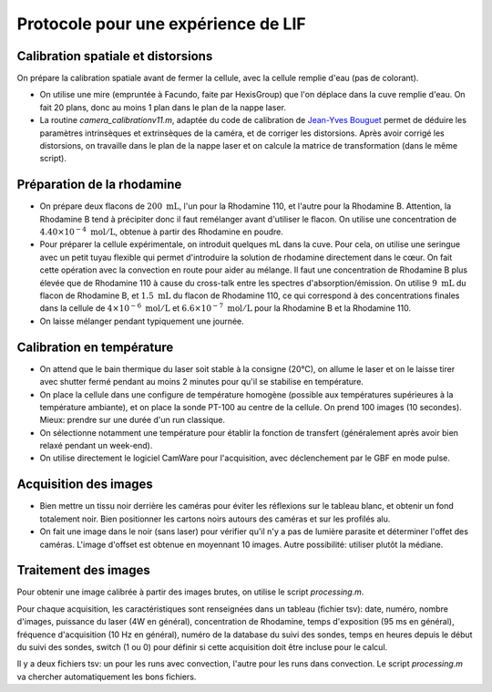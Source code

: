 Protocole pour une expérience de LIF
====================================

Calibration spatiale et distorsions
-----------------------------------

On prépare la calibration spatiale avant de fermer la cellule, avec la cellule remplie d'eau (pas de
colorant).

* On utilise une mire (empruntée à Facundo, faite par HexisGroup) que l'on déplace dans la cuve remplie d'eau.
  On fait 20 plans, donc au moins 1 plan dans le plan de la nappe laser.

* La routine `camera_calibrationv11.m`, adaptée du code de calibration de
  `Jean-Yves Bouguet <http://www.vision.caltech.edu/bouguetj>`_ permet de déduire les
  paramètres intrinsèques et extrinsèques de la caméra, et de corriger les distorsions.
  Après avoir corrigé les distorsions, on travaille dans le plan de la nappe laser et on calcule
  la matrice de transformation (dans le même script).

Préparation de la rhodamine
---------------------------

* On prépare deux flacons de :math:`200~\mathrm{mL}`, l'un pour la Rhodamine 110, et l'autre pour la
  Rhodamine B. Attention,
  la Rhodamine B tend à précipiter donc il faut remélanger avant d'utiliser le flacon. On utilise une
  concentration de :math:`4.40\times 10^{-4}~\mathrm{mol/L}`, obtenue à partir des Rhodamine en poudre.

* Pour préparer la cellule expérimentale, on introduit quelques mL dans la cuve. Pour cela, on utilise
  une seringue avec un petit tuyau flexible qui permet d'introduire la solution de rhodamine directement
  dans le cœur. On fait cette opération avec la convection en route pour aider au mélange. Il faut
  une concentration de Rhodamine B plus élevée que de Rhodamine 110 à cause du cross-talk entre les
  spectres d'absorption/émission. On utilise :math:`9~\mathrm{mL}` du flacon de Rhodamine B, et
  :math:`1.5~\mathrm{mL}` du flacon de Rhodamine 110, ce qui correspond à des concentrations finales
  dans la cellule de :math:`4\times 10^{-6}~\mathrm{mol/L}` et :math:`6.6\times 10^{-7}~\mathrm{mol/L}`
  pour la Rhodamine B et la Rhodamine 110.

* On laisse mélanger pendant typiquement une journée.

Calibration en température
--------------------------

* On attend que le bain thermique du laser soit stable à la consigne (20°C), on allume le laser et on 
  le laisse
  tirer avec shutter fermé pendant au moins 2 minutes pour qu'il se stabilise en température.

* On place la cellule dans une configure de température homogène (possible aux températures supérieures
  à la température ambiante), et on place la sonde PT-100 au centre de la cellule.
  On prend 100 images (10 secondes). Mieux: prendre sur une durée d'un run
  classique.

* On sélectionne notamment une température pour établir la fonction de transfert (généralement après avoir
  bien relaxé pendant un week-end).

* On utilise directement le logiciel CamWare pour l'acquisition, avec déclenchement par le GBF en mode
  pulse.


Acquisition des images
----------------------

* Bien mettre un tissu noir derrière les caméras pour éviter les réflexions sur le tableau blanc, et
  obtenir un fond totalement noir. Bien positionner les cartons noirs autours des caméras et sur les
  profilés alu.

* On fait une image dans le noir (sans laser) pour vérifier qu'il n'y a pas de lumière parasite et
  déterminer l'offet des caméras. L'image d'offset est obtenue en moyennant 10 images. Autre possibilité:
  utiliser plutôt la médiane.

Traitement des images
---------------------

Pour obtenir une image calibrée à partir des images brutes, on utilise le script `processing.m`.

Pour chaque acquisition, les caractéristiques sont renseignées dans un tableau (fichier tsv): date, numéro,
nombre d'images, puissance du laser (4W en général), concentration de Rhodamine, temps d'exposition (95 ms
en général), fréquence d'acquisition (10 Hz en général), numéro de la database du suivi des sondes,
temps en heures depuis le début du suivi des sondes, switch (1 ou 0) pour définir si cette acquisition doit
être incluse pour le calcul.

Il y a deux fichiers tsv: un pour les runs avec convection, l'autre pour les runs dans convection.
Le script `processing.m` va chercher automatiquement les bons fichiers.


